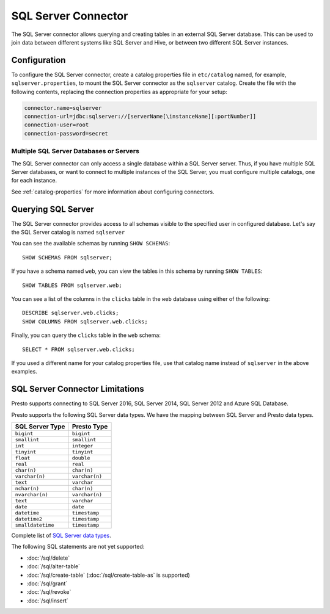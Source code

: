 ====================
SQL Server Connector
====================

The SQL Server connector allows querying and creating tables in an
external SQL Server database. This can be used to join data between
different systems like SQL Server and Hive, or between two different
SQL Server instances.

Configuration
-------------

To configure the SQL Server connector, create a catalog properties file
in ``etc/catalog`` named, for example, ``sqlserver.properties``, to
mount the SQL Server connector as the ``sqlserver`` catalog.
Create the file with the following contents, replacing the
connection properties as appropriate for your setup:

.. code-block:: none

    connector.name=sqlserver
    connection-url=jdbc:sqlserver://[serverName[\instanceName][:portNumber]]
    connection-user=root
    connection-password=secret

Multiple SQL Server Databases or Servers
^^^^^^^^^^^^^^^^^^^^^^^^^^^^^^^^^^^^^^^^

The SQL Server connector can only access a single database within
a SQL Server server. Thus, if you have multiple SQL Server databases,
or want to connect to multiple instances of the SQL Server, you must configure
multiple catalogs, one for each instance.

See :ref:`catalog-properties` for more information about configuring connectors.

Querying SQL Server
-------------------

The SQL Server connector provides access to all schemas visible to the specified user in configured database.
Let's say the SQL Server catalog is named ``sqlserver``

You can see the available schemas by running ``SHOW SCHEMAS``::

    SHOW SCHEMAS FROM sqlserver;

If you have a schema named ``web``, you can view the tables
in this schema by running ``SHOW TABLES``::

    SHOW TABLES FROM sqlserver.web;

You can see a list of the columns in the ``clicks`` table in the ``web`` database
using either of the following::

    DESCRIBE sqlserver.web.clicks;
    SHOW COLUMNS FROM sqlserver.web.clicks;

Finally, you can query the ``clicks`` table in the ``web`` schema::

    SELECT * FROM sqlserver.web.clicks;

If you used a different name for your catalog properties file, use
that catalog name instead of ``sqlserver`` in the above examples.

SQL Server Connector Limitations
--------------------------------

Presto supports connecting to SQL Server 2016, SQL Server 2014, SQL Server 2012
and Azure SQL Database.

Presto supports the following SQL Server data types.
We have the mapping between SQL Server and Presto data types.

============================= ============================
SQL Server Type                            Presto Type
============================= ============================
``bigint``                    ``bigint``
``smallint``                  ``smallint``
``int``                       ``integer``
``tinyint``                   ``tinyint``
``float``                     ``double``
``real``                      ``real``
``char(n)``                   ``char(n)``
``varchar(n)``                ``varchar(n)``
``text``                      ``varchar``
``nchar(n)``                  ``char(n)``
``nvarchar(n)``               ``varchar(n)``
``text``                      ``varchar``
``date``                      ``date``
``datetime``                  ``timestamp``
``datetime2``                 ``timestamp``
``smalldatetime``             ``timestamp``
============================= ============================

Complete list of `SQL Server data types
<https://msdn.microsoft.com/en-us/library/ms187752.aspx>`_.

The following SQL statements are not yet supported:

* :doc:`/sql/delete`
* :doc:`/sql/alter-table`
* :doc:`/sql/create-table` (:doc:`/sql/create-table-as` is supported)
* :doc:`/sql/grant`
* :doc:`/sql/revoke`
* :doc:`/sql/insert`
